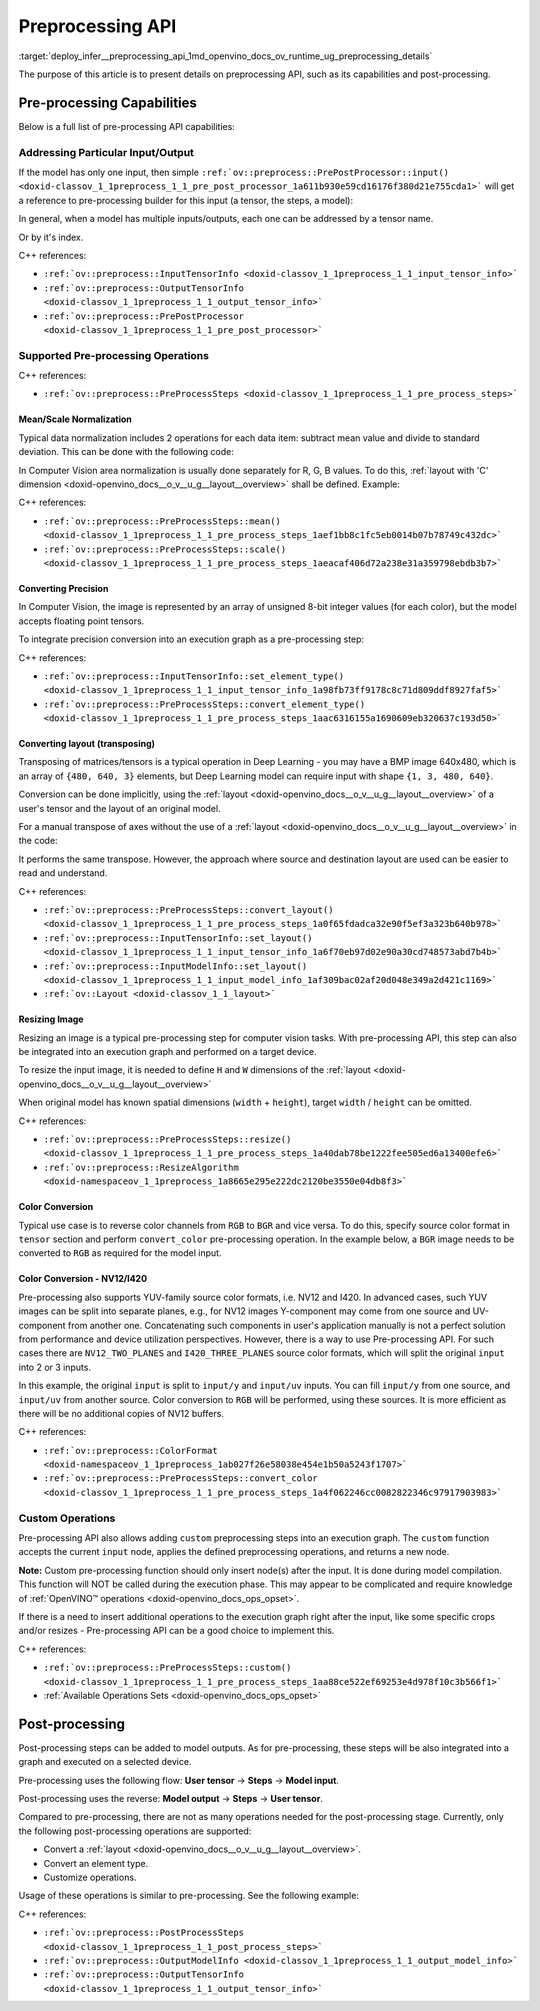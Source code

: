 .. index:: pair: page; Preprocessing API - details
.. _deploy_infer__preprocessing_api:

.. meta::
   :description: This article presents detailed information on capabilities of 
                 pre-processing API and post-processing.
   :keywords: pre-processing, pre-processing API, tensor, input tensor, output 
              tensor, PrePostProcessor, InputTensorInfo, OutputTensorInfo, 
              data normalization, Computer Vision, convert precision, precision 
              conversion, execution graph, convert layout, layout conversion, 
              transpose, deep learning model, inference, model inference, model 
              layout, resize image, convert color, color conversion, YUV, YUV 
              color model, NV12, I420, NV12 color format, I420 color format, 
              user tensor, model input, steps, convert layout, convert element 
              type, customize operations, 

Preprocessing API
=================

:target:`deploy_infer__preprocessing_api_1md_openvino_docs_ov_runtime_ug_preprocessing_details` 

The purpose of this article is to present details on preprocessing API, such as its capabilities and post-processing.

Pre-processing Capabilities
~~~~~~~~~~~~~~~~~~~~~~~~~~~

Below is a full list of pre-processing API capabilities:

Addressing Particular Input/Output
----------------------------------

If the model has only one input, then simple ``:ref:`ov::preprocess::PrePostProcessor::input() <doxid-classov_1_1preprocess_1_1_pre_post_processor_1a611b930e59cd16176f380d21e755cda1>``` will get a reference to pre-processing builder for this input (a tensor, the steps, a model):

.. raw:: html

   <div class='sphinxtabset'>







.. raw:: html

   <div class="sphinxtab" data-sphinxtab-value="C++">





.. ref-code-block:: cpp

	ppp.input() // no index/name is needed if model has one input
	  .preprocess().scale(50.f);
	
	ppp.output()   // same for output
	  .postprocess().convert_element_type(:ref:`ov::element::u8 <doxid-group__ov__element__cpp__api_1gaaf60c536d3e295285f6a899eb3d29e2f>`);

.. raw:: html

   </div>







.. raw:: html

   <div class="sphinxtab" data-sphinxtab-value="Python">





.. ref-code-block:: cpp

	# no index/name is needed if model has one input
	ppp.input().preprocess().scale(50.)
	
	# same for output
	ppp.output() \
	    .postprocess().convert_element_type(Type.u8)

.. raw:: html

   </div>







.. raw:: html

   </div>

In general, when a model has multiple inputs/outputs, each one can be addressed by a tensor name.

.. raw:: html

   <div class='sphinxtabset'>







.. raw:: html

   <div class="sphinxtab" data-sphinxtab-value="C++">





.. ref-code-block:: cpp

	auto &input_image = ppp.input("image");
	auto &output_result = ppp.output("result");

.. raw:: html

   </div>







.. raw:: html

   <div class="sphinxtab" data-sphinxtab-value="Python">





.. ref-code-block:: cpp

	ppp.input('image')
	ppp.output('result')

.. raw:: html

   </div>







.. raw:: html

   </div>

Or by it's index.

.. raw:: html

   <div class='sphinxtabset'>







.. raw:: html

   <div class="sphinxtab" data-sphinxtab-value="C++">





.. ref-code-block:: cpp

	auto &input_1 = ppp.input(1); // Gets 2nd input in a model
	auto &output_1 = ppp.output(2); // Get output with index=2 (3rd one) in a model

.. raw:: html

   </div>







.. raw:: html

   <div class="sphinxtab" data-sphinxtab-value="Python">





.. ref-code-block:: cpp

	ppp.input(1) # Gets 2nd input in a model
	ppp.output(2) # Gets output with index=2 (3rd one) in a model

.. raw:: html

   </div>







.. raw:: html

   </div>



C++ references:

* ``:ref:`ov::preprocess::InputTensorInfo <doxid-classov_1_1preprocess_1_1_input_tensor_info>```

* ``:ref:`ov::preprocess::OutputTensorInfo <doxid-classov_1_1preprocess_1_1_output_tensor_info>```

* ``:ref:`ov::preprocess::PrePostProcessor <doxid-classov_1_1preprocess_1_1_pre_post_processor>```

Supported Pre-processing Operations
-----------------------------------

C++ references:

* ``:ref:`ov::preprocess::PreProcessSteps <doxid-classov_1_1preprocess_1_1_pre_process_steps>```

Mean/Scale Normalization
++++++++++++++++++++++++

Typical data normalization includes 2 operations for each data item: subtract mean value and divide to standard deviation. This can be done with the following code:

.. raw:: html

   <div class='sphinxtabset'>







.. raw:: html

   <div class="sphinxtab" data-sphinxtab-value="C++">





.. ref-code-block:: cpp

	ppp.input("input").preprocess().mean(128).scale(127);

.. raw:: html

   </div>







.. raw:: html

   <div class="sphinxtab" data-sphinxtab-value="Python">





.. ref-code-block:: cpp

	ppp.input('input').preprocess().:ref:`mean <doxid-namespacengraph_1_1builder_1_1opset1_1a06c7367d66f6e48931cbdf49c696d8c9>`(128).scale(127)

.. raw:: html

   </div>







.. raw:: html

   </div>



In Computer Vision area normalization is usually done separately for R, G, B values. To do this, :ref:`layout with 'C' dimension <doxid-openvino_docs__o_v__u_g__layout__overview>` shall be defined. Example:

.. raw:: html

   <div class='sphinxtabset'>







.. raw:: html

   <div class="sphinxtab" data-sphinxtab-value="C++">





.. ref-code-block:: cpp

	// Suppose model's shape is {1, 3, 224, 224}
	ppp.input("input").model().set_layout("NCHW"); // N=1, C=3, H=224, W=224
	// Mean/Scale has 3 values which matches with C=3
	ppp.input("input").preprocess()
	  .mean({103.94, 116.78, 123.68}).scale({57.21, 57.45, 57.73});

.. raw:: html

   </div>







.. raw:: html

   <div class="sphinxtab" data-sphinxtab-value="Python">





.. ref-code-block:: cpp

	# Suppose model's shape is {1, 3, 224, 224}
	# N=1, C=3, H=224, W=224
	ppp.input('input').:ref:`model <doxid-group__ov__runtime__cpp__prop__api_1ga461856fdfb6d7533dc53355aec9e9fad>`().:ref:`set_layout <doxid-group__ov__layout__cpp__api_1ga18464fb8ed029acb5fdc2bb1737358d9>`(:ref:`Layout <doxid-namespace_inference_engine_1a246d143abc5ca07da8d2cadeeb88fdb8>`('NCHW'))
	# Mean/Scale has 3 values which matches with C=3
	ppp.input('input').preprocess() \
	    .:ref:`mean <doxid-namespacengraph_1_1builder_1_1opset1_1a06c7367d66f6e48931cbdf49c696d8c9>`([103.94, 116.78, 123.68]).scale([57.21, 57.45, 57.73])

.. raw:: html

   </div>







.. raw:: html

   </div>



C++ references:

* ``:ref:`ov::preprocess::PreProcessSteps::mean() <doxid-classov_1_1preprocess_1_1_pre_process_steps_1aef1bb8c1fc5eb0014b07b78749c432dc>```

* ``:ref:`ov::preprocess::PreProcessSteps::scale() <doxid-classov_1_1preprocess_1_1_pre_process_steps_1aeacaf406d72a238e31a359798ebdb3b7>```

Converting Precision
++++++++++++++++++++

In Computer Vision, the image is represented by an array of unsigned 8-bit integer values (for each color), but the model accepts floating point tensors.

To integrate precision conversion into an execution graph as a pre-processing step:

.. raw:: html

   <div class='sphinxtabset'>







.. raw:: html

   <div class="sphinxtab" data-sphinxtab-value="C++">





.. ref-code-block:: cpp

	// First define data type for your tensor
	ppp.input("input").tensor().set_element_type(:ref:`ov::element::u8 <doxid-group__ov__element__cpp__api_1gaaf60c536d3e295285f6a899eb3d29e2f>`);
	
	// Then define preprocessing step
	ppp.input("input").preprocess().convert_element_type(:ref:`ov::element::f32 <doxid-group__ov__element__cpp__api_1gadc8a5dda3244028a5c0b024897215d43>`);
	
	// If conversion is needed to `model's` element type, 'f32' can be omitted
	ppp.input("input").preprocess().convert_element_type();

.. raw:: html

   </div>







.. raw:: html

   <div class="sphinxtab" data-sphinxtab-value="Python">





.. ref-code-block:: cpp

	# First define data type for your tensor
	ppp.input('input').tensor().set_element_type(Type.u8)
	
	# Then define preprocessing step
	ppp.input('input').preprocess().convert_element_type(Type.f32)
	
	# If conversion is needed to `model's` element type, 'f32' can be omitted
	ppp.input('input').preprocess().convert_element_type()

.. raw:: html

   </div>







.. raw:: html

   </div>



C++ references:

* ``:ref:`ov::preprocess::InputTensorInfo::set_element_type() <doxid-classov_1_1preprocess_1_1_input_tensor_info_1a98fb73ff9178c8c71d809ddf8927faf5>```

* ``:ref:`ov::preprocess::PreProcessSteps::convert_element_type() <doxid-classov_1_1preprocess_1_1_pre_process_steps_1aac6316155a1690609eb320637c193d50>```

Converting layout (transposing)
+++++++++++++++++++++++++++++++

Transposing of matrices/tensors is a typical operation in Deep Learning - you may have a BMP image 640x480, which is an array of ``{480, 640, 3}`` elements, but Deep Learning model can require input with shape ``{1, 3, 480, 640}``.

Conversion can be done implicitly, using the :ref:`layout <doxid-openvino_docs__o_v__u_g__layout__overview>` of a user's tensor and the layout of an original model.

.. raw:: html

   <div class='sphinxtabset'>







.. raw:: html

   <div class="sphinxtab" data-sphinxtab-value="C++">





.. ref-code-block:: cpp

	// First define layout for your tensor
	ppp.input("input").tensor().set_layout("NHWC");
	
	// Then define layout of model
	ppp.input("input").model().set_layout("NCHW");
	
	std::cout << ppp; // Will print 'implicit layout conversion step'

.. raw:: html

   </div>







.. raw:: html

   <div class="sphinxtab" data-sphinxtab-value="Python">





.. ref-code-block:: cpp

	# First define layout for your tensor
	ppp.input('input').tensor().:ref:`set_layout <doxid-group__ov__layout__cpp__api_1ga18464fb8ed029acb5fdc2bb1737358d9>`(:ref:`Layout <doxid-namespace_inference_engine_1a246d143abc5ca07da8d2cadeeb88fdb8>`('NHWC'))
	
	# Then define layout of model
	ppp.input('input').:ref:`model <doxid-group__ov__runtime__cpp__prop__api_1ga461856fdfb6d7533dc53355aec9e9fad>`().:ref:`set_layout <doxid-group__ov__layout__cpp__api_1ga18464fb8ed029acb5fdc2bb1737358d9>`(:ref:`Layout <doxid-namespace_inference_engine_1a246d143abc5ca07da8d2cadeeb88fdb8>`('NCHW'))
	
	print(ppp)  # Will print 'implicit layout conversion step'

.. raw:: html

   </div>







.. raw:: html

   </div>

For a manual transpose of axes without the use of a :ref:`layout <doxid-openvino_docs__o_v__u_g__layout__overview>` in the code:

.. raw:: html

   <div class='sphinxtabset'>







.. raw:: html

   <div class="sphinxtab" data-sphinxtab-value="C++">





.. ref-code-block:: cpp

	ppp.input("input").tensor().set_shape({1, 480, 640, 3});
	// Model expects shape {1, 3, 480, 640}
	ppp.input("input").preprocess().convert_layout({0, 3, 1, 2});
	// 0 -> 0; 3 -> 1; 1 -> 2; 2 -> 3

.. raw:: html

   </div>







.. raw:: html

   <div class="sphinxtab" data-sphinxtab-value="Python">





.. ref-code-block:: cpp

	ppp.input('input').tensor().set_shape([1, 480, 640, 3])
	
	# Model expects shape {1, 3, 480, 640}
	ppp.input('input').preprocess()\
	    .convert_layout([0, 3, 1, 2])
	# 0 -> 0; 3 -> 1; 1 -> 2; 2 -> 3

.. raw:: html

   </div>







.. raw:: html

   </div>



It performs the same transpose. However, the approach where source and destination layout are used can be easier to read and understand.

C++ references:

* ``:ref:`ov::preprocess::PreProcessSteps::convert_layout() <doxid-classov_1_1preprocess_1_1_pre_process_steps_1a0f65fdadca32e90f5ef3a323b640b978>```

* ``:ref:`ov::preprocess::InputTensorInfo::set_layout() <doxid-classov_1_1preprocess_1_1_input_tensor_info_1a6f70eb97d02e90a30cd748573abd7b4b>```

* ``:ref:`ov::preprocess::InputModelInfo::set_layout() <doxid-classov_1_1preprocess_1_1_input_model_info_1af309bac02af20d048e349a2d421c1169>```

* ``:ref:`ov::Layout <doxid-classov_1_1_layout>```

Resizing Image
++++++++++++++

Resizing an image is a typical pre-processing step for computer vision tasks. With pre-processing API, this step can also be integrated into an execution graph and performed on a target device.

To resize the input image, it is needed to define ``H`` and ``W`` dimensions of the :ref:`layout <doxid-openvino_docs__o_v__u_g__layout__overview>`

.. raw:: html

   <div class='sphinxtabset'>







.. raw:: html

   <div class="sphinxtab" data-sphinxtab-value="C++">





.. ref-code-block:: cpp

	ppp.input("input").tensor().set_shape({1, 3, 960, 1280});
	ppp.input("input").model().set_layout("??HW");
	ppp.input("input").preprocess().resize(:ref:`ov::preprocess::ResizeAlgorithm::RESIZE_LINEAR <doxid-namespaceov_1_1preprocess_1a8665e295e222dc2120be3550e04db8f3a8803101bcf6d2ec700e6e7358217db68>`, 480, 640);

.. raw:: html

   </div>







.. raw:: html

   <div class="sphinxtab" data-sphinxtab-value="Python">





.. ref-code-block:: cpp

	ppp.input('input').tensor().set_shape([1, 3, 960, 1280])
	ppp.input('input').:ref:`model <doxid-group__ov__runtime__cpp__prop__api_1ga461856fdfb6d7533dc53355aec9e9fad>`().:ref:`set_layout <doxid-group__ov__layout__cpp__api_1ga18464fb8ed029acb5fdc2bb1737358d9>`(:ref:`Layout <doxid-namespace_inference_engine_1a246d143abc5ca07da8d2cadeeb88fdb8>`('??HW'))
	ppp.input('input').preprocess()\
	    .resize(ResizeAlgorithm.RESIZE_LINEAR, 480, 640)

.. raw:: html

   </div>







.. raw:: html

   </div>



When original model has known spatial dimensions (``width`` + ``height``), target ``width`` / ``height`` can be omitted.

.. raw:: html

   <div class='sphinxtabset'>







.. raw:: html

   <div class="sphinxtab" data-sphinxtab-value="C++">





.. ref-code-block:: cpp

	ppp.input("input").tensor().set_shape({1, 3, 960, 1280});
	ppp.input("input").model().set_layout("??HW"); // Model accepts {1, 3, 480, 640} shape
	// Resize to model's dimension
	ppp.input("input").preprocess().resize(:ref:`ov::preprocess::ResizeAlgorithm::RESIZE_LINEAR <doxid-namespaceov_1_1preprocess_1a8665e295e222dc2120be3550e04db8f3a8803101bcf6d2ec700e6e7358217db68>`);

.. raw:: html

   </div>







.. raw:: html

   <div class="sphinxtab" data-sphinxtab-value="Python">





.. ref-code-block:: cpp

	ppp.input('input').tensor().set_shape([1, 3, 960, 1280])
	# Model accepts {1, 3, 480, 640} shape, thus last dimensions are 'H' and 'W'
	ppp.input('input').:ref:`model <doxid-group__ov__runtime__cpp__prop__api_1ga461856fdfb6d7533dc53355aec9e9fad>`().:ref:`set_layout <doxid-group__ov__layout__cpp__api_1ga18464fb8ed029acb5fdc2bb1737358d9>`(:ref:`Layout <doxid-namespace_inference_engine_1a246d143abc5ca07da8d2cadeeb88fdb8>`('??HW'))
	# Resize to model's dimension
	ppp.input('input').preprocess().resize(ResizeAlgorithm.RESIZE_LINEAR)

.. raw:: html

   </div>







.. raw:: html

   </div>



C++ references:

* ``:ref:`ov::preprocess::PreProcessSteps::resize() <doxid-classov_1_1preprocess_1_1_pre_process_steps_1a40dab78be1222fee505ed6a13400efe6>```

* ``:ref:`ov::preprocess::ResizeAlgorithm <doxid-namespaceov_1_1preprocess_1a8665e295e222dc2120be3550e04db8f3>```

Color Conversion
++++++++++++++++

Typical use case is to reverse color channels from ``RGB`` to ``BGR`` and vice versa. To do this, specify source color format in ``tensor`` section and perform ``convert_color`` pre-processing operation. In the example below, a ``BGR`` image needs to be converted to ``RGB`` as required for the model input.

.. raw:: html

   <div class='sphinxtabset'>







.. raw:: html

   <div class="sphinxtab" data-sphinxtab-value="C++">





.. ref-code-block:: cpp

	ppp.input("input").tensor().set_color_format(:ref:`ov::preprocess::ColorFormat::BGR <doxid-namespaceov_1_1preprocess_1ab027f26e58038e454e1b50a5243f1707a2ad5640ebdec72fc79531d1778c6c2dc>`);
	ppp.input("input").preprocess().convert_color(:ref:`ov::preprocess::ColorFormat::RGB <doxid-namespaceov_1_1preprocess_1ab027f26e58038e454e1b50a5243f1707a889574aebacda6bfd3e534e2b49b8028>`);

.. raw:: html

   </div>







.. raw:: html

   <div class="sphinxtab" data-sphinxtab-value="Python">





.. ref-code-block:: cpp

	ppp.input('input').tensor().set_color_format(ColorFormat.BGR)
	
	ppp.input('input').preprocess().convert_color(ColorFormat.RGB)

.. raw:: html

   </div>







.. raw:: html

   </div>





Color Conversion - NV12/I420
++++++++++++++++++++++++++++

Pre-processing also supports YUV-family source color formats, i.e. NV12 and I420. In advanced cases, such YUV images can be split into separate planes, e.g., for NV12 images Y-component may come from one source and UV-component from another one. Concatenating such components in user's application manually is not a perfect solution from performance and device utilization perspectives. However, there is a way to use Pre-processing API. For such cases there are ``NV12_TWO_PLANES`` and ``I420_THREE_PLANES`` source color formats, which will split the original ``input`` into 2 or 3 inputs.

.. raw:: html

   <div class='sphinxtabset'>







.. raw:: html

   <div class="sphinxtab" data-sphinxtab-value="C++">





.. ref-code-block:: cpp

	// This will split original `input` to 2 separate inputs: `input/y' and 'input/uv'
	ppp.input("input").tensor().set_color_format(:ref:`ov::preprocess::ColorFormat::NV12_TWO_PLANES <doxid-namespaceov_1_1preprocess_1ab027f26e58038e454e1b50a5243f1707a54f60c652650de96e9d118187b3ba25f>`);
	ppp.input("input").preprocess().convert_color(:ref:`ov::preprocess::ColorFormat::RGB <doxid-namespaceov_1_1preprocess_1ab027f26e58038e454e1b50a5243f1707a889574aebacda6bfd3e534e2b49b8028>`);
	std::cout << ppp;  // Dump preprocessing steps to see what will happen

.. raw:: html

   </div>







.. raw:: html

   <div class="sphinxtab" data-sphinxtab-value="Python">





.. ref-code-block:: cpp

	# This will split original `input` to 2 separate inputs: `input/y' and 'input/uv'
	ppp.input('input').tensor()\
	    .set_color_format(ColorFormat.NV12_TWO_PLANES)
	
	ppp.input('input').preprocess()\
	    .convert_color(ColorFormat.RGB)
	print(ppp)  # Dump preprocessing steps to see what will happen

.. raw:: html

   </div>







.. raw:: html

   </div>



In this example, the original ``input`` is split to ``input/y`` and ``input/uv`` inputs. You can fill ``input/y`` from one source, and ``input/uv`` from another source. Color conversion to ``RGB`` will be performed, using these sources. It is more efficient as there will be no additional copies of NV12 buffers.

C++ references:

* ``:ref:`ov::preprocess::ColorFormat <doxid-namespaceov_1_1preprocess_1ab027f26e58038e454e1b50a5243f1707>```

* ``:ref:`ov::preprocess::PreProcessSteps::convert_color <doxid-classov_1_1preprocess_1_1_pre_process_steps_1a4f062246cc0082822346c97917903983>```

Custom Operations
-----------------

Pre-processing API also allows adding ``custom`` preprocessing steps into an execution graph. The ``custom`` function accepts the current ``input`` node, applies the defined preprocessing operations, and returns a new node.

**Note:** Custom pre-processing function should only insert node(s) after the input. It is done during model compilation. This function will NOT be called during the execution phase. This may appear to be complicated and require knowledge of :ref:`OpenVINO™ operations <doxid-openvino_docs_ops_opset>`.

If there is a need to insert additional operations to the execution graph right after the input, like some specific crops and/or resizes - Pre-processing API can be a good choice to implement this.

.. raw:: html

   <div class='sphinxtabset'>







.. raw:: html

   <div class="sphinxtab" data-sphinxtab-value="C++">





.. ref-code-block:: cpp

	ppp.input("input_image").preprocess()
	   .custom([](const :ref:`ov::Output\<ov::Node> <doxid-classov_1_1_output>`& node) {
	       // Custom nodes can be inserted as Pre-processing steps
	       return std::make_shared<ov::opset8::Abs>(node);
	   });

.. raw:: html

   </div>







.. raw:: html

   <div class="sphinxtab" data-sphinxtab-value="Python">





.. ref-code-block:: cpp

	# It is possible to insert some custom operations
	import openvino.runtime.opset8 as ops
	from openvino.runtime import Output
	from openvino.runtime.utils.decorators import custom_preprocess_function
	
	@custom_preprocess_function
	def custom_abs(output: Output):
	    # Custom nodes can be inserted as Preprocessing steps
	    return ops.abs(output)
	
	ppp.input("input_image").preprocess() \
	    .custom(custom_abs)

.. raw:: html

   </div>







.. raw:: html

   </div>



C++ references:

* ``:ref:`ov::preprocess::PreProcessSteps::custom() <doxid-classov_1_1preprocess_1_1_pre_process_steps_1aa88ce522ef69253e4d978f10c3b566f1>```

* :ref:`Available Operations Sets <doxid-openvino_docs_ops_opset>`

Post-processing
~~~~~~~~~~~~~~~

Post-processing steps can be added to model outputs. As for pre-processing, these steps will be also integrated into a graph and executed on a selected device.

Pre-processing uses the following flow: **User tensor** -> **Steps** -> **Model input**.

Post-processing uses the reverse: **Model output** -> **Steps** -> **User tensor**.

Compared to pre-processing, there are not as many operations needed for the post-processing stage. Currently, only the following post-processing operations are supported:

* Convert a :ref:`layout <doxid-openvino_docs__o_v__u_g__layout__overview>`.

* Convert an element type.

* Customize operations.

Usage of these operations is similar to pre-processing. See the following example:

.. raw:: html

   <div class='sphinxtabset'>







.. raw:: html

   <div class="sphinxtab" data-sphinxtab-value="C++">





.. ref-code-block:: cpp

	// Model's output has 'NCHW' layout
	ppp.output("result_image").model().set_layout("NCHW");

	// Set target user's tensor to U8 type + 'NHWC' layout
	// Precision & layout conversions will be done implicitly
	ppp.output("result_image").tensor()
	   .set_layout("NHWC")
	   .set_element_type(:ref:`ov::element::u8 <doxid-group__ov__element__cpp__api_1gaaf60c536d3e295285f6a899eb3d29e2f>`);

	// Also it is possible to insert some custom operations
	ppp.output("result_image").postprocess()
	   .custom([](const :ref:`ov::Output\<ov::Node> <doxid-classov_1_1_output>`& node) {
	       // Custom nodes can be inserted as Post-processing steps
	       return std::make_shared<ov::opset8::Abs>(node);
	   });

.. raw:: html

   </div>







.. raw:: html

   <div class="sphinxtab" data-sphinxtab-value="Python">





.. ref-code-block:: cpp

	# Model's output has 'NCHW' layout
	ppp.output('result_image').:ref:`model <doxid-group__ov__runtime__cpp__prop__api_1ga461856fdfb6d7533dc53355aec9e9fad>`().:ref:`set_layout <doxid-group__ov__layout__cpp__api_1ga18464fb8ed029acb5fdc2bb1737358d9>`(:ref:`Layout <doxid-namespace_inference_engine_1a246d143abc5ca07da8d2cadeeb88fdb8>`('NCHW'))
	
	# Set target user's tensor to U8 type + 'NHWC' layout
	# Precision & layout conversions will be done implicitly
	ppp.output('result_image').tensor()\
	    .:ref:`set_layout <doxid-group__ov__layout__cpp__api_1ga18464fb8ed029acb5fdc2bb1737358d9>`(:ref:`Layout <doxid-namespace_inference_engine_1a246d143abc5ca07da8d2cadeeb88fdb8>`("NHWC"))\
	    .set_element_type(Type.u8)
	
	# Also it is possible to insert some custom operations
	import openvino.runtime.opset8 as ops
	from openvino.runtime import Output
	from openvino.runtime.utils.decorators import custom_preprocess_function
	
	@custom_preprocess_function
	def custom_abs(output: Output):
	    # Custom nodes can be inserted as Post-processing steps
	    return ops.abs(output)
	
	ppp.output("result_image").postprocess()\
	    .custom(custom_abs)

.. raw:: html

   </div>







.. raw:: html

   </div>



C++ references:

* ``:ref:`ov::preprocess::PostProcessSteps <doxid-classov_1_1preprocess_1_1_post_process_steps>```

* ``:ref:`ov::preprocess::OutputModelInfo <doxid-classov_1_1preprocess_1_1_output_model_info>```

* ``:ref:`ov::preprocess::OutputTensorInfo <doxid-classov_1_1preprocess_1_1_output_tensor_info>```

